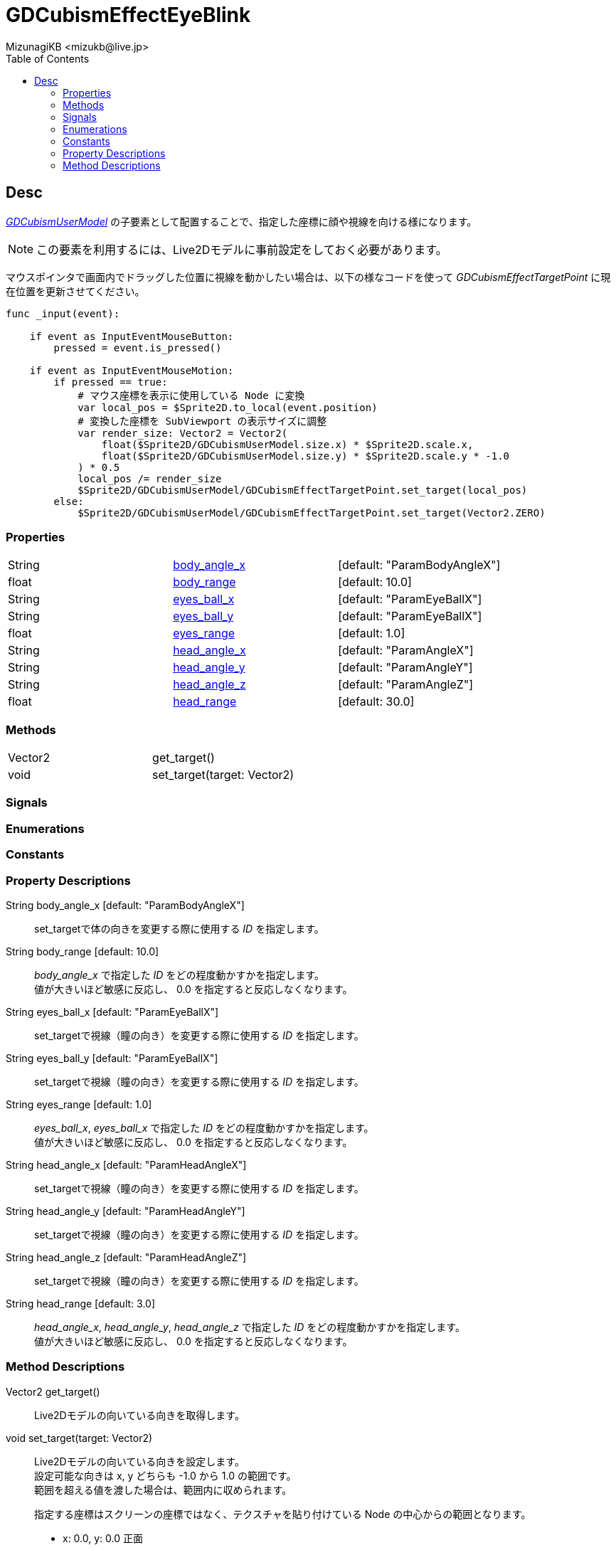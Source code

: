 = GDCubismEffectEyeBlink
:encoding: utf-8
:lang: ja
:author: MizunagiKB <mizukb@live.jp>
:copyright: 2023 MizunagiKB
:doctype: book
:nofooter:
:toc:
:toclevels: 3
:source-highlighter: highlight.js
:experimental:
:icons: font


== Desc

link:API_gd_cubism_user_model.ja.adoc[_GDCubismUserModel_] の子要素として配置することで、指定した座標に顔や視線を向ける様になります。

NOTE: この要素を利用するには、Live2Dモデルに事前設定をしておく必要があります。

マウスポインタで画面内でドラッグした位置に視線を動かしたい場合は、以下の様なコードを使って _GDCubismEffectTargetPoint_ に現在位置を更新させてください。

[source, gdscript, numlines]
----
func _input(event):

    if event as InputEventMouseButton:
        pressed = event.is_pressed()

    if event as InputEventMouseMotion:
        if pressed == true:
            # マウス座標を表示に使用している Node に変換
            var local_pos = $Sprite2D.to_local(event.position)
            # 変換した座標を SubViewport の表示サイズに調整
            var render_size: Vector2 = Vector2(
                float($Sprite2D/GDCubismUserModel.size.x) * $Sprite2D.scale.x,
                float($Sprite2D/GDCubismUserModel.size.y) * $Sprite2D.scale.y * -1.0
            ) * 0.5
            local_pos /= render_size
            $Sprite2D/GDCubismUserModel/GDCubismEffectTargetPoint.set_target(local_pos)
        else:
            $Sprite2D/GDCubismUserModel/GDCubismEffectTargetPoint.set_target(Vector2.ZERO)
----


=== Properties

[cols="3",frame=none,grid=none]
|===
>|String <|<<id-property-body_angle_x,body_angle_x>> |[default: "ParamBodyAngleX"]
>|float <|<<id-property-body_range,body_range>> |[default: 10.0]

>|String <|<<id-property-eyes_ball_x,eyes_ball_x>> |[default: "ParamEyeBallX"]
>|String <|<<id-property-eyes_ball_y,eyes_ball_y>> |[default: "ParamEyeBallX"]
>|float <|<<id-property-eyes_range,eyes_range>> |[default: 1.0]

>|String <|<<id-property-head_angle_x,head_angle_x>> |[default: "ParamAngleX"]
>|String <|<<id-property-head_angle_y,head_angle_y>> |[default: "ParamAngleY"]
>|String <|<<id-property-head_angle_z,head_angle_z>> |[default: "ParamAngleZ"]
>|float <|<<id-property-head_range,head_range>> |[default: 30.0]
|===


=== Methods

[cols="2",frame=none,grid=none]
|===
>|Vector2 <|get_target()
>|void <|set_target(target: Vector2)
|===


=== Signals
=== Enumerations
=== Constants
=== Property Descriptions

[[id-property-body_angle_x]]
String body_angle_x [default: "ParamBodyAngleX"]::
set_targetで体の向きを変更する際に使用する _ID_ を指定します。

[[id-property-body_range]]
String body_range [default: 10.0]::
_body_angle_x_ で指定した _ID_ をどの程度動かすかを指定します。 +
値が大きいほど敏感に反応し、 0.0 を指定すると反応しなくなります。


[[id-property-eyes_ball_x]]
String eyes_ball_x [default: "ParamEyeBallX"]::
set_targetで視線（瞳の向き）を変更する際に使用する _ID_ を指定します。

[[id-property-eyes_ball_y]]
String eyes_ball_y [default: "ParamEyeBallX"]::
set_targetで視線（瞳の向き）を変更する際に使用する _ID_ を指定します。

[[id-property-eyes_range]]
String eyes_range [default: 1.0]::
_eyes_ball_x_, _eyes_ball_x_ で指定した _ID_ をどの程度動かすかを指定します。 +
値が大きいほど敏感に反応し、 0.0 を指定すると反応しなくなります。


[[id-property-head_angle_x]]
String head_angle_x [default: "ParamHeadAngleX"]::
set_targetで視線（瞳の向き）を変更する際に使用する _ID_ を指定します。

[[id-property-head_angle_y]]
String head_angle_y [default: "ParamHeadAngleY"]::
set_targetで視線（瞳の向き）を変更する際に使用する _ID_ を指定します。

[[id-property-head_angle_z]]
String head_angle_z [default: "ParamHeadAngleZ"]::
set_targetで視線（瞳の向き）を変更する際に使用する _ID_ を指定します。

[[id-property-head_range]]
String head_range [default: 3.0]::
_head_angle_x_, _head_angle_y_, _head_angle_z_ で指定した _ID_ をどの程度動かすかを指定します。 +
値が大きいほど敏感に反応し、 0.0 を指定すると反応しなくなります。


=== Method Descriptions

[[id-method-get_target]]
Vector2 get_target()::
Live2Dモデルの向いている向きを取得します。

[[id-method-set_target]]
void set_target(target: Vector2)::
Live2Dモデルの向いている向きを設定します。 +
設定可能な向きは x, y どちらも -1.0 から 1.0 の範囲です。 +
範囲を超える値を渡した場合は、範囲内に収められます。 +
+ 
指定する座標はスクリーンの座標ではなく、テクスチャを貼り付けている Node の中心からの範囲となります。 +

* x: 0.0, y: 0.0 正面
* x: -1.0, y: 0.0 画面左
* x: 1.0, y: 0.0 画面右
* x: 0.0, y: -1.0 画面下
* x: 0.0, y: 1.0 画面上

